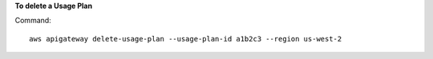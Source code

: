 **To delete a Usage Plan**

Command::

  aws apigateway delete-usage-plan --usage-plan-id a1b2c3 --region us-west-2

